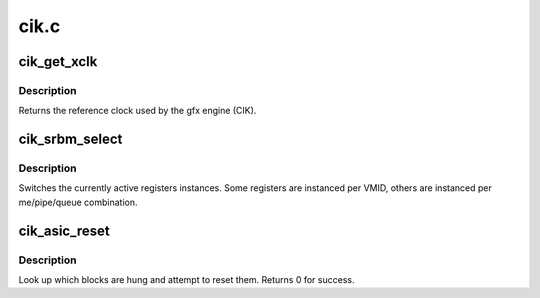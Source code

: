 .. -*- coding: utf-8; mode: rst -*-

=====
cik.c
=====


.. _`cik_get_xclk`:

cik_get_xclk
============

.. c:function:: u32 cik_get_xclk (struct amdgpu_device *adev)

    get the xclk

    :param struct amdgpu_device \*adev:
        amdgpu_device pointer



.. _`cik_get_xclk.description`:

Description
-----------

Returns the reference clock used by the gfx engine
(CIK).



.. _`cik_srbm_select`:

cik_srbm_select
===============

.. c:function:: void cik_srbm_select (struct amdgpu_device *adev, u32 me, u32 pipe, u32 queue, u32 vmid)

    select specific register instances

    :param struct amdgpu_device \*adev:
        amdgpu_device pointer

    :param u32 me:
        selected ME (micro engine)

    :param u32 pipe:
        pipe

    :param u32 queue:
        queue

    :param u32 vmid:
        VMID



.. _`cik_srbm_select.description`:

Description
-----------

Switches the currently active registers instances.  Some
registers are instanced per VMID, others are instanced per
me/pipe/queue combination.



.. _`cik_asic_reset`:

cik_asic_reset
==============

.. c:function:: int cik_asic_reset (struct amdgpu_device *adev)

    soft reset GPU

    :param struct amdgpu_device \*adev:
        amdgpu_device pointer



.. _`cik_asic_reset.description`:

Description
-----------

Look up which blocks are hung and attempt
to reset them.
Returns 0 for success.

